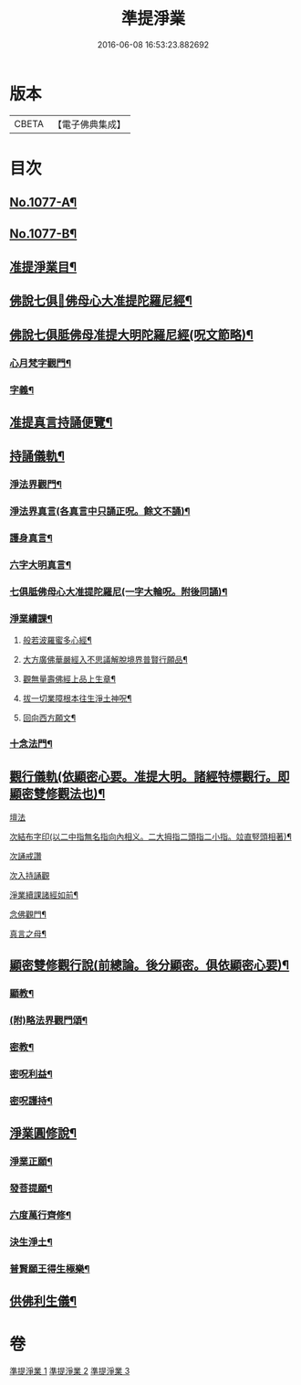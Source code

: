 #+TITLE: 準提淨業 
#+DATE: 2016-06-08 16:53:23.882692

* 版本
 |     CBETA|【電子佛典集成】|

* 目次
** [[file:KR6j0750_001.txt::001-0221c1][No.1077-A¶]]
** [[file:KR6j0750_001.txt::001-0222a15][No.1077-B¶]]
** [[file:KR6j0750_001.txt::001-0222b11][准提淨業目¶]]
** [[file:KR6j0750_001.txt::001-0222c3][佛說七俱𦙆佛母心大准提陀羅尼經¶]]
** [[file:KR6j0750_001.txt::001-0223c17][佛說七俱胝佛母准提大明陀羅尼經(呪文節略)¶]]
*** [[file:KR6j0750_001.txt::001-0224a18][心月梵字觀門¶]]
*** [[file:KR6j0750_001.txt::001-0224b6][字義¶]]
** [[file:KR6j0750_001.txt::001-0224b21][准提真言持誦便覽¶]]
** [[file:KR6j0750_001.txt::001-0224c15][持誦儀軌¶]]
*** [[file:KR6j0750_001.txt::001-0224c17][淨法界觀門¶]]
*** [[file:KR6j0750_001.txt::001-0225a6][淨法界真言(各真言中只誦正呪。餘文不誦)¶]]
*** [[file:KR6j0750_001.txt::001-0225a18][護身真言¶]]
*** [[file:KR6j0750_001.txt::001-0225b3][六字大明真言¶]]
*** [[file:KR6j0750_001.txt::001-0225c3][七俱胝佛母心大准提陀羅尼(一字大輪呪。附後同誦)¶]]
*** [[file:KR6j0750_001.txt::001-0226b2][淨業續課¶]]
**** [[file:KR6j0750_001.txt::001-0226b4][般若波羅蜜多心經¶]]
**** [[file:KR6j0750_001.txt::001-0226b19][大方廣佛華嚴經入不思議解脫境界普賢行願品¶]]
**** [[file:KR6j0750_001.txt::001-0226c13][觀無量壽佛經上品上生章¶]]
**** [[file:KR6j0750_001.txt::001-0227a7][拔一切業障根本往生淨土神呪¶]]
**** [[file:KR6j0750_001.txt::001-0227a21][回向西方願文¶]]
*** [[file:KR6j0750_001.txt::001-0227c11][十念法門¶]]
** [[file:KR6j0750_002.txt::002-0228a7][觀行儀軌(依顯密心要。准提大明。諸經特標觀行。即顯密雙修觀法也)¶]]
**** [[file:KR6j0750_002.txt::002-0228a15][壇法]]
**** [[file:KR6j0750_002.txt::002-0228c5][次結布字印(以二中指無名指向內相义。二大拇指二頭指二小指。竝直竪頭相著)¶]]
**** [[file:KR6j0750_002.txt::002-0229b4][次誦戒讚]]
**** [[file:KR6j0750_002.txt::002-0229b17][次入持誦觀]]
**** [[file:KR6j0750_002.txt::002-0230a3][淨業續課諸經如前¶]]
**** [[file:KR6j0750_002.txt::002-0230a4][念佛觀門¶]]
**** [[file:KR6j0750_002.txt::002-0230a14][真言之母¶]]
** [[file:KR6j0750_003.txt::003-0232b12][顯密雙修觀行說(前總論。後分顯密。俱依顯密心要)¶]]
*** [[file:KR6j0750_003.txt::003-0232c12][顯教¶]]
*** [[file:KR6j0750_003.txt::003-0235b17][(附)略法界觀門頌¶]]
*** [[file:KR6j0750_003.txt::003-0235c22][密教¶]]
*** [[file:KR6j0750_003.txt::003-0237b15][密呪利益¶]]
*** [[file:KR6j0750_003.txt::003-0238b17][密呪護持¶]]
** [[file:KR6j0750_003.txt::003-0239a23][淨業圓修說¶]]
*** [[file:KR6j0750_003.txt::003-0239c10][淨業正願¶]]
*** [[file:KR6j0750_003.txt::003-0240a22][發菩提願¶]]
*** [[file:KR6j0750_003.txt::003-0240c5][六度萬行齊修¶]]
*** [[file:KR6j0750_003.txt::003-0240c23][決生淨土¶]]
*** [[file:KR6j0750_003.txt::003-0241b7][普賢願王得生極樂¶]]
** [[file:KR6j0750_003.txt::003-0242a4][供佛利生儀¶]]

* 卷
[[file:KR6j0750_001.txt][準提淨業 1]]
[[file:KR6j0750_002.txt][準提淨業 2]]
[[file:KR6j0750_003.txt][準提淨業 3]]

